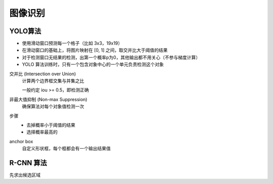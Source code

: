 ==================================
图像识别
==================================


.. post:: 2024-03-17 00:32:12
  :tags: 深度学习
  :category: AI
  :author: YanQue
  :location: CD
  :language: zh-cn


YOLO算法
==================================

- 使用滑动窗口预测每一个格子（比如 3x3，19x19）

- 在滑动窗口的基础上，将图片映射在 [0, 1] 之间，取交并比大于阈值的结果

- 对于检测窗口无结果的检测，出第一个概率p为0，其他输出都不用关心（不参与梯度计算）

- YOLO 算法训练时，只有一个包含对象中心的一个单元负责检测这个对象

交并比 (Intersection over Union)
  计算两个边界框交集与并集之比

  一般约定 iou >= 0.5，即检测正确
非最大值抑制 (Non-max Suppression)
  确保算法对每个对象值检测一次
步骤
  - 去掉概率小于阈值的结果
  - 选择概率最高的

anchor box
  自定义形状框，每个框都会有一个输出结果值

R-CNN 算法
==================================

先求出候选区域




